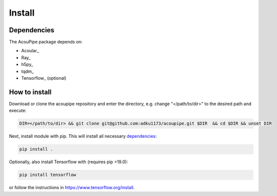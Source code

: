
Install
============

Dependencies
------------
The AcouPipe package depends on:

* Acoular_
* Ray_
* h5py_
* tqdm_
* Tensorflow_ (optional)


How to install
------------------

Download or clone the acoupipe repository and enter the directory, e.g. change "</path/to/dir>" to the desired path and execute:

.. code-block::

   DIR=</path/to/dir> && git clone git@github.com:adku1173/acoupipe.git $DIR  && cd $DIR && unset DIR


Next, install module with pip. This will install all necessary `dependencies`_:

.. code-block::

   pip install .


Optionally, also install Tensorflow with (requires pip >19.0):

.. code-block::
   
   pip install tensorflow
   

or follow the instructions in https://www.tensorflow.org/install.

